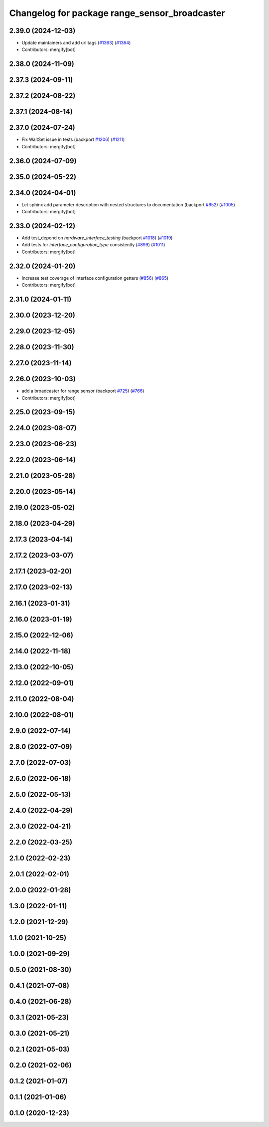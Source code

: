 ^^^^^^^^^^^^^^^^^^^^^^^^^^^^^^^^^^^^^^^^^^^^^^
Changelog for package range_sensor_broadcaster
^^^^^^^^^^^^^^^^^^^^^^^^^^^^^^^^^^^^^^^^^^^^^^

2.39.0 (2024-12-03)
-------------------
* Update maintainers and add url tags (`#1363 <https://github.com/ros-controls/ros2_controllers/issues/1363>`_) (`#1364 <https://github.com/ros-controls/ros2_controllers/issues/1364>`_)
* Contributors: mergify[bot]

2.38.0 (2024-11-09)
-------------------

2.37.3 (2024-09-11)
-------------------

2.37.2 (2024-08-22)
-------------------

2.37.1 (2024-08-14)
-------------------

2.37.0 (2024-07-24)
-------------------
* Fix WaitSet issue in tests  (backport `#1206 <https://github.com/ros-controls/ros2_controllers/issues/1206>`_) (`#1211 <https://github.com/ros-controls/ros2_controllers/issues/1211>`_)
* Contributors: mergify[bot]

2.36.0 (2024-07-09)
-------------------

2.35.0 (2024-05-22)
-------------------

2.34.0 (2024-04-01)
-------------------
* Let sphinx add parameter description with nested structures to documentation (backport `#652 <https://github.com/ros-controls/ros2_controllers/issues/652>`_) (`#1005 <https://github.com/ros-controls/ros2_controllers/issues/1005>`_)
* Contributors: mergify[bot]

2.33.0 (2024-02-12)
-------------------
* Add test_depend on `hardware_interface_testing` (backport `#1018 <https://github.com/ros-controls/ros2_controllers/issues/1018>`_) (`#1019 <https://github.com/ros-controls/ros2_controllers/issues/1019>`_)
* Add tests for `interface_configuration_type` consistently (`#899 <https://github.com/ros-controls/ros2_controllers/issues/899>`_) (`#1011 <https://github.com/ros-controls/ros2_controllers/issues/1011>`_)
* Contributors: mergify[bot]

2.32.0 (2024-01-20)
-------------------
* Increase test coverage of interface configuration getters (`#856 <https://github.com/ros-controls/ros2_controllers/issues/856>`_) (`#865 <https://github.com/ros-controls/ros2_controllers/issues/865>`_)
* Contributors: mergify[bot]

2.31.0 (2024-01-11)
-------------------

2.30.0 (2023-12-20)
-------------------

2.29.0 (2023-12-05)
-------------------

2.28.0 (2023-11-30)
-------------------

2.27.0 (2023-11-14)
-------------------

2.26.0 (2023-10-03)
-------------------
* add a broadcaster for range sensor (backport `#725 <https://github.com/ros-controls/ros2_controllers/issues/725>`_) (`#766 <https://github.com/ros-controls/ros2_controllers/issues/766>`_)
* Contributors: mergify[bot]

2.25.0 (2023-09-15)
-------------------

2.24.0 (2023-08-07)
-------------------

2.23.0 (2023-06-23)
-------------------

2.22.0 (2023-06-14)
-------------------

2.21.0 (2023-05-28)
-------------------

2.20.0 (2023-05-14)
-------------------

2.19.0 (2023-05-02)
-------------------

2.18.0 (2023-04-29)
-------------------

2.17.3 (2023-04-14)
-------------------

2.17.2 (2023-03-07)
-------------------

2.17.1 (2023-02-20)
-------------------

2.17.0 (2023-02-13)
-------------------

2.16.1 (2023-01-31)
-------------------

2.16.0 (2023-01-19)
-------------------

2.15.0 (2022-12-06)
-------------------

2.14.0 (2022-11-18)
-------------------

2.13.0 (2022-10-05)
-------------------

2.12.0 (2022-09-01)
-------------------

2.11.0 (2022-08-04)
-------------------

2.10.0 (2022-08-01)
-------------------

2.9.0 (2022-07-14)
------------------

2.8.0 (2022-07-09)
------------------

2.7.0 (2022-07-03)
------------------

2.6.0 (2022-06-18)
------------------

2.5.0 (2022-05-13)
------------------

2.4.0 (2022-04-29)
------------------

2.3.0 (2022-04-21)
------------------

2.2.0 (2022-03-25)
------------------

2.1.0 (2022-02-23)
------------------

2.0.1 (2022-02-01)
------------------

2.0.0 (2022-01-28)
------------------

1.3.0 (2022-01-11)
------------------

1.2.0 (2021-12-29)
------------------

1.1.0 (2021-10-25)
------------------

1.0.0 (2021-09-29)
------------------

0.5.0 (2021-08-30)
------------------

0.4.1 (2021-07-08)
------------------

0.4.0 (2021-06-28)
------------------

0.3.1 (2021-05-23)
------------------

0.3.0 (2021-05-21)
------------------

0.2.1 (2021-05-03)
------------------

0.2.0 (2021-02-06)
------------------

0.1.2 (2021-01-07)
------------------

0.1.1 (2021-01-06)
------------------

0.1.0 (2020-12-23)
------------------

